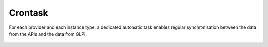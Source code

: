 Crontask
--------

For each provider and each instance type, a dedicated automatic task enables regular synchronisation between the data from the APIs and the data from GLPI.

.. figure:: images/crontask.png
   :alt: View crontask
   :scale: 49%
